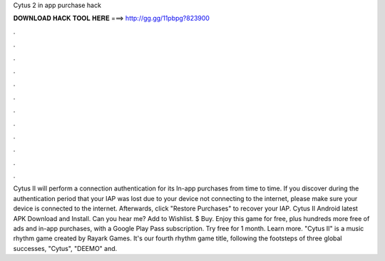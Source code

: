 Cytus 2 in app purchase hack

𝐃𝐎𝐖𝐍𝐋𝐎𝐀𝐃 𝐇𝐀𝐂𝐊 𝐓𝐎𝐎𝐋 𝐇𝐄𝐑𝐄 ===> http://gg.gg/11pbpg?823900

.

.

.

.

.

.

.

.

.

.

.

.

Cytus II will perform a connection authentication for its In-app purchases from time to time. If you discover during the authentication period that your IAP was lost due to your device not connecting to the internet, please make sure your device is connected to the internet. Afterwards, click "Restore Purchases" to recover your IAP. Cytus II Android latest APK Download and Install. Can you hear me? Add to Wishlist. $ Buy. Enjoy this game for free, plus hundreds more free of ads and in-app purchases, with a Google Play Pass subscription. Try free for 1 month. Learn more. "Cytus II" is a music rhythm game created by Rayark Games. It's our fourth rhythm game title, following the footsteps of three global successes, "Cytus", "DEEMO" and.